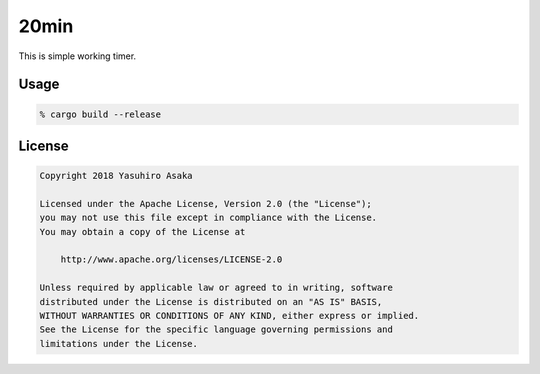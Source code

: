 20min
=====

.. raw:: html

   <del>News von jetzt!</del>

This is simple working timer.


Usage
-----

.. code:: zsh

   % cargo build --release



License
-------


.. code:: text

   Copyright 2018 Yasuhiro Asaka

   Licensed under the Apache License, Version 2.0 (the "License");
   you may not use this file except in compliance with the License.
   You may obtain a copy of the License at

       http://www.apache.org/licenses/LICENSE-2.0

   Unless required by applicable law or agreed to in writing, software
   distributed under the License is distributed on an "AS IS" BASIS,
   WITHOUT WARRANTIES OR CONDITIONS OF ANY KIND, either express or implied.
   See the License for the specific language governing permissions and
   limitations under the License.
